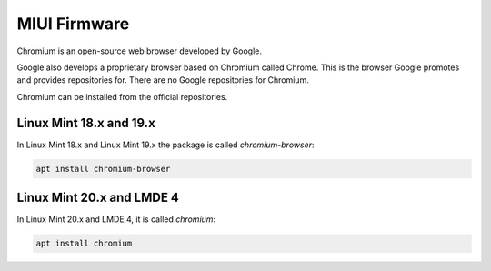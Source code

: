 ########
MIUI Firmware
########

Chromium is an open-source web browser developed by Google.

Google also develops a proprietary browser based on Chromium called Chrome. This is the browser Google promotes and provides repositories for. There are no Google repositories for Chromium.

Chromium can be installed from the official repositories.

.. _extensions: http://www.sphinx-doc.org/en/master/ext/builtins.html#builtin-sphinx-extensions

Linux Mint 18.x and 19.x
========================

In Linux Mint 18.x and Linux Mint 19.x the package is called `chromium-browser`:

.. code-block:: bash

    apt install chromium-browser

Linux Mint 20.x and LMDE 4
==========================

In Linux Mint 20.x and LMDE 4, it is called `chromium`:

.. code-block:: bash

    apt install chromium

